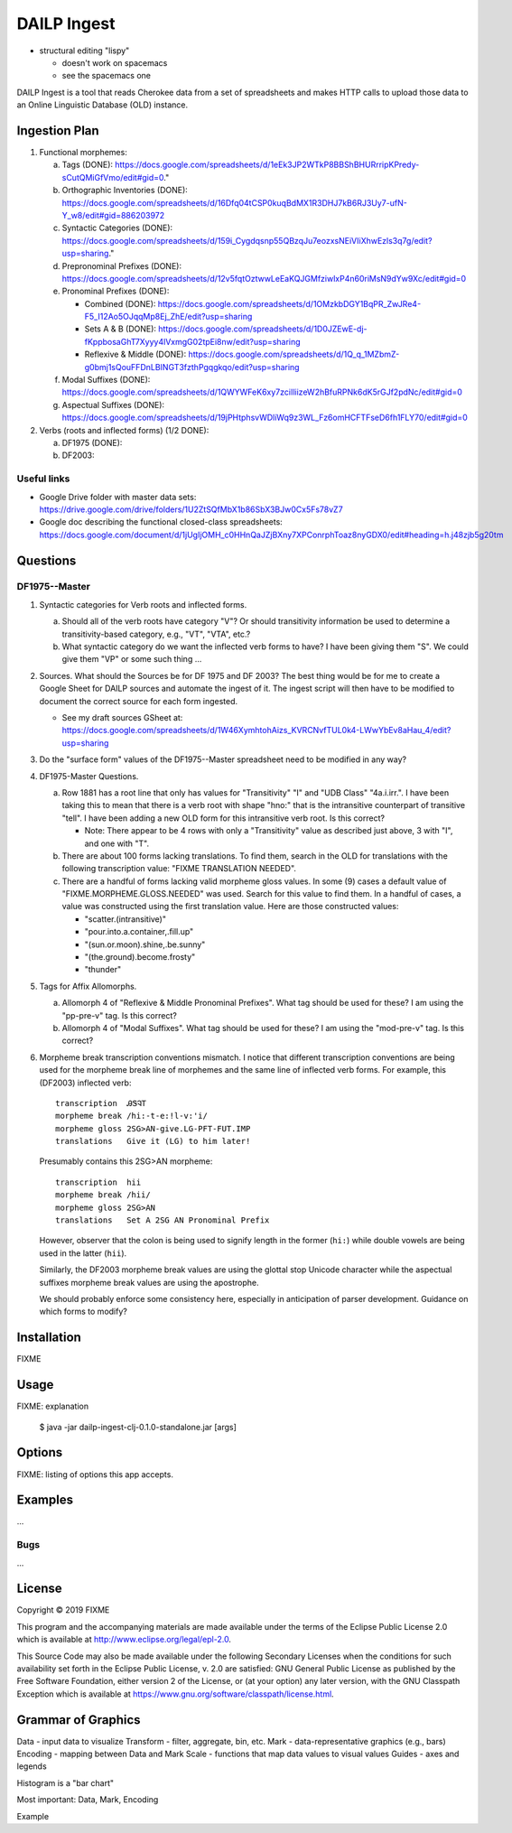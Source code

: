 ================================================================================
  DAILP Ingest
================================================================================

- structural editing "lispy"

  - doesn't work on spacemacs
  - see the spacemacs one


DAILP Ingest is a tool that reads Cherokee data from a set of spreadsheets and
makes HTTP calls to upload those data to an Online Linguistic Database (OLD)
instance.

Ingestion Plan
================================================================================

1. Functional morphemes:

   a. Tags (DONE):
      https://docs.google.com/spreadsheets/d/1eEk3JP2WTkP8BBShBHURrripKPredy-sCutQMiGfVmo/edit#gid=0."
   b. Orthographic Inventories (DONE):
      https://docs.google.com/spreadsheets/d/16Dfq04tCSP0kuqBdMX1R3DHJ7kB6RJ3Uy7-ufN-Y_w8/edit#gid=886203972
   c. Syntactic Categories (DONE):
      https://docs.google.com/spreadsheets/d/159i_Cygdqsnp55QBzqJu7eozxsNEiVIiXhwEzls3q7g/edit?usp=sharing."
   d. Prepronominal Prefixes (DONE):
      https://docs.google.com/spreadsheets/d/12v5fqtOztwwLeEaKQJGMfziwlxP4n60riMsN9dYw9Xc/edit#gid=0
   e. Pronominal Prefixes (DONE):

      - Combined (DONE):
        https://docs.google.com/spreadsheets/d/1OMzkbDGY1BqPR_ZwJRe4-F5_I12Ao5OJqqMp8Ej_ZhE/edit?usp=sharing
      - Sets A & B (DONE):
        https://docs.google.com/spreadsheets/d/1D0JZEwE-dj-fKppbosaGhT7Xyyy4lVxmgG02tpEi8nw/edit?usp=sharing
      - Reflexive & Middle (DONE):
        https://docs.google.com/spreadsheets/d/1Q_q_1MZbmZ-g0bmj1sQouFFDnLBINGT3fzthPgqgkqo/edit?usp=sharing

   f. Modal Suffixes (DONE):
      https://docs.google.com/spreadsheets/d/1QWYWFeK6xy7zciIliizeW2hBfuRPNk6dK5rGJf2pdNc/edit#gid=0
   g. Aspectual Suffixes (DONE):
      https://docs.google.com/spreadsheets/d/19jPHtphsvWDliWq9z3WL_Fz6omHCFTFseD6fh1FLY70/edit#gid=0

2. Verbs (roots and inflected forms) (1/2 DONE):

   a. DF1975 (DONE):

   b. DF2003:


Useful links
--------------------------------------------------------------------------------

- Google Drive folder with master data sets:
  https://drive.google.com/drive/folders/1U2ZtSQfMbX1b86SbX3BJw0Cx5Fs78vZ7

- Google doc describing the functional closed-class spreadsheets:
  https://docs.google.com/document/d/1jUgIjOMH_c0HHnQaJZjBXny7XPConrphToaz8nyGDX0/edit#heading=h.j48zjb5g20tm


Questions
================================================================================

DF1975--Master
--------------------------------------------------------------------------------

1. Syntactic categories for Verb roots and inflected forms.

   a. Should all of the verb roots have category "V"? Or should transitivity
      information be used to determine a transitivity-based category, e.g.,
      "VT", "VTA", etc.?

   b. What syntactic category do we want the inflected verb forms to have? I
      have been giving them "S". We could give them "VP" or some such thing ...

2. Sources. What should the Sources be for DF 1975 and DF 2003? The best thing
   would be for me to create a Google Sheet for DAILP sources and automate the
   ingest of it. The ingest script will then have to be modified to document
   the correct source for each form ingested.

   - See my draft sources GSheet at:
     https://docs.google.com/spreadsheets/d/1W46XymhtohAizs_KVRCNvfTUL0k4-LWwYbEv8aHau_4/edit?usp=sharing

3. Do the "surface form" values of the DF1975--Master spreadsheet need to be
   modified in any way?

4. DF1975-Master Questions.

   a. Row 1881 has a root line that only has values for "Transitivity" "I" and
      "UDB Class" "4a.i.irr.". I have been taking this to mean that there is a
      verb root with shape "hno:" that is the intransitive counterpart of
      transitive "tell". I have been adding a new OLD form for this intransitive
      verb root. Is this correct?

      - Note: There appear to be 4 rows with only a "Transitivity" value as
        described just above, 3 with "I", and one with "T".

   b. There are about 100 forms lacking translations. To find them, search in
      the OLD for translations with the following transcription value: "FIXME
      TRANSLATION NEEDED".

   c. There are a handful of forms lacking valid morpheme gloss values. In some
      (9) cases a default value of "FIXME.MORPHEME.GLOSS.NEEDED" was used.
      Search for this value to find them. In a handful of cases, a value was
      constructed using the first translation value. Here are those constructed
      values:

      - "scatter.(intransitive)"
      - "pour.into.a.container,.fill.up"
      - "(sun.or.moon).shine,.be.sunny"
      - "(the.ground).become.frosty"
      - "thunder"

5. Tags for Affix Allomorphs.

   a. Allomorph 4 of "Reflexive & Middle Pronominal Prefixes". What tag should
      be used for these? I am using the "pp-pre-v" tag. Is this correct?

   b. Allomorph 4 of "Modal Suffixes". What tag should be used for these? I am
      using the "mod-pre-v" tag. Is this correct?

6. Morpheme break transcription conventions mismatch. I notice that different
   transcription conventions are being used for the morpheme break line of
   morphemes and the same line of inflected verb forms. For example, this
   (DF2003) inflected verb::

       transcription  ᎯᏕᎸᎢ
       morpheme break /hi:-t-e:!l-v:'i/
       morpheme gloss 2SG>AN-give.LG-PFT-FUT.IMP
       translations   Give it (LG) to him later!

   Presumably contains this 2SG>AN morpheme::

       transcription  hii
       morpheme break /hii/
       morpheme gloss 2SG>AN
       translations   Set A 2SG AN Pronominal Prefix

   However, observer that the colon is being used to signify length in the
   former (``hi:``) while double vowels are being used in the latter (``hii``).

   Similarly, the DF2003 morpheme break values are using the glottal stop
   Unicode character while the aspectual suffixes morpheme break values are
   using the apostrophe.

   We should probably enforce some consistency here, especially in anticipation
   of parser development. Guidance on which forms to modify?


Installation
================================================================================

FIXME


Usage
================================================================================

FIXME: explanation

    $ java -jar dailp-ingest-clj-0.1.0-standalone.jar [args]


Options
================================================================================

FIXME: listing of options this app accepts.


Examples
================================================================================

...

Bugs
--------------------------------------------------------------------------------

...


License
================================================================================

Copyright © 2019 FIXME

This program and the accompanying materials are made available under the
terms of the Eclipse Public License 2.0 which is available at
http://www.eclipse.org/legal/epl-2.0.

This Source Code may also be made available under the following Secondary
Licenses when the conditions for such availability set forth in the Eclipse
Public License, v. 2.0 are satisfied: GNU General Public License as published by
the Free Software Foundation, either version 2 of the License, or (at your
option) any later version, with the GNU Classpath Exception which is available
at https://www.gnu.org/software/classpath/license.html.


Grammar of Graphics
================================================================================

Data -      input data to visualize
Transform - filter, aggregate, bin, etc.
Mark -      data-representative graphics (e.g., bars)
Encoding -  mapping between Data and Mark
Scale -     functions that map data values to visual values
Guides -    axes and legends

Histogram is a "bar chart"

Most important: Data, Mark, Encoding

Example
